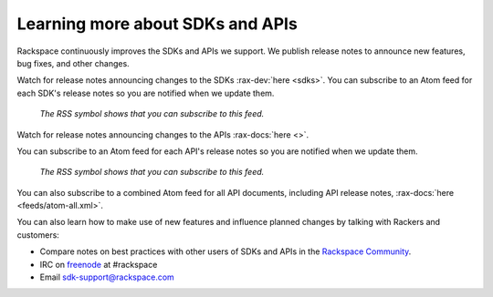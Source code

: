 .. _moreinfo-api:

~~~~~~~~~~~~~~~~~~~~~~~~~~~~~~~~~
Learning more about SDKs and APIs
~~~~~~~~~~~~~~~~~~~~~~~~~~~~~~~~~
Rackspace continuously improves
the SDKs and APIs we support.
We publish release notes to
announce new features, bug fixes, and other changes.

Watch for release notes announcing changes to the SDKs :rax-dev:`here <sdks>`.
You can subscribe to
an Atom feed for each SDK's release notes
so you are notified when we update them.

.. figure:: /_images/releasenotesfeed-sdk.png
   :alt: The RSS symbol shows that you can subscribe to this feed.

   *The RSS symbol shows that you can subscribe to this feed.*

Watch for release notes announcing changes to the APIs :rax-docs:`here <>`.

You can subscribe to
an Atom feed for each API's release notes
so you are notified when we update them.

.. figure:: /_images/releasenotesfeed-api.png
   :alt: The RSS symbol shows that you can subscribe to this feed.

   *The RSS symbol shows that you can subscribe to this feed.*

You can also subscribe to a combined Atom feed for all API documents,
including API release notes,
:rax-docs:`here <feeds/atom-all.xml>`.

You can also learn how to make use of new features
and influence planned changes by talking with Rackers and
customers:

* Compare notes on best practices with
  other users of SDKs and APIs
  in the
  `Rackspace Community <https://community.rackspace.com/>`__.

* IRC on
  `freenode <https://freenode.net/>`__
  at #rackspace

* Email sdk-support@rackspace.com
